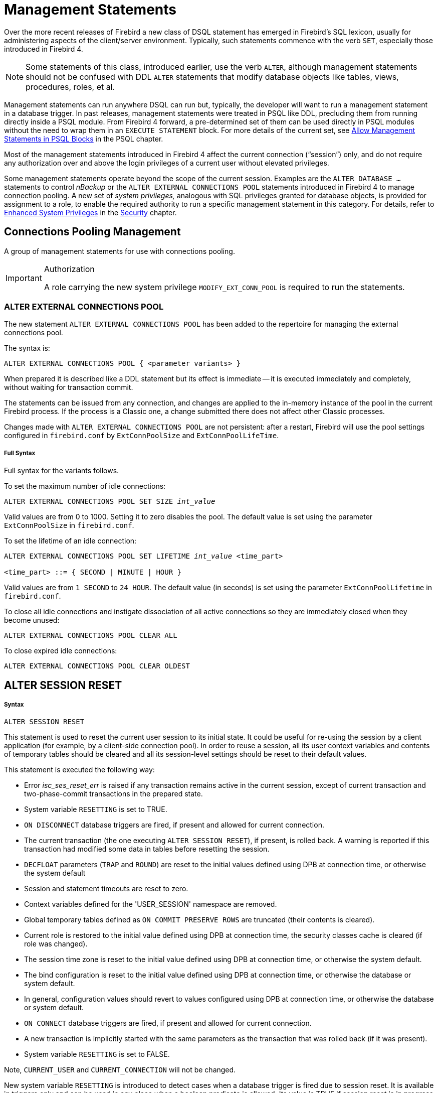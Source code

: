 [[rnfb40-msql]]
= Management Statements

Over the more recent releases of Firebird a new class of DSQL statement has emerged in Firebird's SQL lexicon, usually for administering aspects of the client/server environment.
Typically, such statements commence with the verb `SET`, especially those introduced in Firebird 4.

[NOTE]
====
Some statements of this class, introduced earlier, use the verb `ALTER`, although management statements should not be confused with DDL `ALTER` statements that modify database objects like tables, views, procedures, roles, et al.
====

Management statements can run anywhere DSQL can run but, typically, the developer will want to run a management statement in a database trigger.
In past releases, management statements were treated in PSQL like DDL, precluding them from running directly inside a PSQL module.
From Firebird 4 forward, a pre-determined set of them can be used directly in PSQL modules without the need to wrap them in an `EXECUTE STATEMENT` block.
For more details of the current set, see <<rnfb40-psql-mngment-stmts,Allow Management Statements in PSQL Blocks>> in the PSQL chapter.

Most of the management statements introduced in Firebird 4 affect the current connection ("`session`") only, and do not require any authorization over and above the login privileges of a current user without elevated privileges.

Some management statements operate beyond the scope of the current session.
Examples are the `ALTER DATABASE ...` statements to control _nBackup_ or the `ALTER EXTERNAL CONNECTIONS POOL` statements introduced in Firebird 4 to manage connection pooling.
A new set of [term]_system privileges,_ analogous with SQL privileges granted for database objects, is provided for assignment to a role, to enable the required authority to run a specific management statement in this category.
For details, refer to <<rnfb4-enhancedprivs,Enhanced System Privileges>> in the <<rnfb40-security,Security>> chapter.

[[rnfb40-msql-connpooling]]
== Connections Pooling Management

A group of management statements for use with connections pooling. 

.Authorization
[IMPORTANT]
====
A role carrying the new system privilege `MODIFY_EXT_CONN_POOL` is required to run the statements.
====

[[rnfb40-msql-connpooling-alter-ext]]
=== ALTER EXTERNAL CONNECTIONS POOL

The new statement `ALTER EXTERNAL CONNECTIONS POOL` has been added to the repertoire for managing the external connections pool.

The syntax is: 

[listing]
----
ALTER EXTERNAL CONNECTIONS POOL { <parameter variants> }
----

When prepared it is described like a DDL statement but its effect is immediate -- it is executed immediately and completely, without waiting for transaction commit.

The statements can be issued from any connection, and changes are applied to the in-memory instance of the pool in the current Firebird process.
If the process is a Classic one, a change submitted there does not affect other Classic processes.

Changes made with `ALTER EXTERNAL CONNECTIONS POOL` are not persistent: after a restart, Firebird will use the pool settings configured in `firebird.conf` by `ExtConnPoolSize` and ``ExtConnPoolLifeTime``. 

[float]
===== Full Syntax

Full syntax for the variants follows.

To set the maximum number of idle connections:

[listing,subs=+quotes]
----
ALTER EXTERNAL CONNECTIONS POOL SET SIZE _int_value_
----

Valid values are from 0 to 1000.
Setting it to zero disables the pool.
The default value is set using the parameter `ExtConnPoolSize` in `firebird.conf`. 

To set the lifetime of an idle connection:

[listing,subs=+quotes]
----
ALTER EXTERNAL CONNECTIONS POOL SET LIFETIME _int_value_ <time_part>

<time_part> ::= { SECOND | MINUTE | HOUR }
----

Valid values are from `1 SECOND` to `24 HOUR`.
The default value (in seconds) is set using the parameter `ExtConnPoolLifetime` in `firebird.conf`. 

To close all idle connections and instigate dissociation of all active connections so they are immediately closed when they become unused:

[listing]
----
ALTER EXTERNAL CONNECTIONS POOL CLEAR ALL
----

To close expired idle connections:

[listing]
----
ALTER EXTERNAL CONNECTIONS POOL CLEAR OLDEST
----

[[rnfb40-msql-alter-session-reset]]
== ALTER SESSION RESET

[float]
===== Syntax

[listing]
----
ALTER SESSION RESET
----

This statement is used to reset the current user session to its initial state.
It could be useful for re-using the session by a client application (for example, by a client-side connection pool).
In order to reuse a session, all its user context variables and contents of temporary tables should be cleared and all its session-level settings should be reset to their default values.

This statement is executed the following way: 

* Error _isc_ses_reset_err_ is raised if any transaction remains active in the current session, except of current transaction and two-phase-commit transactions in the prepared state.
* System variable `RESETTING` is set to TRUE.
* `ON DISCONNECT` database triggers are fired, if present and allowed for current connection.
* The current transaction (the one executing `ALTER SESSION RESET`), if present, is rolled back.
A warning is reported if this transaction had modified some data in tables before resetting the session.
* `DECFLOAT` parameters (`TRAP` and `ROUND`) are reset to the initial values defined using DPB at connection time, or otherwise the system default
* Session and statement timeouts are reset to zero.
* Context variables defined for the 'USER_SESSION' namespace are removed.
* Global temporary tables defined as `ON COMMIT PRESERVE ROWS` are truncated (their contents is cleared).
* Current role is restored to the initial value defined using DPB at connection time, the security classes cache is cleared (if role was changed).
* The session time zone is reset to the initial value defined using DPB at connection time, or otherwise the system default.
* The bind configuration is reset to the initial value defined using DPB at connection time, or otherwise the database or system default.
* In general, configuration values should revert to values configured using DPB at connection time, or otherwise the database or system default.
* `ON CONNECT` database triggers are fired, if present and allowed for current connection.
* A new transaction is implicitly started with the same parameters as the transaction that was rolled back (if it was present).
* System variable `RESETTING` is set to FALSE.

Note, `CURRENT_USER` and `CURRENT_CONNECTION` will not be changed.

New system variable `RESETTING` is introduced to detect cases when a database trigger is fired due to session reset. It is available in triggers only and can be used in any place when a boolean predicate is allowed. Its value is TRUE if session reset is in progress and FALSE otherwise. `RESETTING` is a reserved word now. 

=== Errors handling

Any error raised by `ON DISCONNECT` triggers aborts session reset and leaves the session state unchanged. Such errors are reported using primary error code _isc_session_reset_err_ and error text "Cannot reset user session".

Any error raised after `ON DISCONNECT` triggers (including the ones raised by `ON CONNECT` triggers) aborts both session reset statement execution and connection itself.
Such errors are reported using primary error code _isc_session_reset_failed_ and error text "Reset of user session failed. Connection is shut down.".
Subsequent operations on connection (except detach) will fail with _isc_att_shutdown error_.

[[rnfb40-msql-timezone-statements]]
== Time Zone Management

Statement syntax has been added to support management of the time zone features for the current connection.

[[rnfb40-timezone-settimezone]]
=== SET TIME ZONE

Changes the session time zone.

[float]
===== Syntax

[listing,subs=+quotes]
----
SET TIME ZONE { _time_zone_string_ | LOCAL }
----

[float]
===== Examples

[source]
----
set time zone '-02:00';
set time zone 'America/Sao_Paulo';
set time zone local;
----

[[rnfb40-msql-timeout-statements]]
== Timeout Management

The timeout periods for session and statement timeouts can be managed at session level using the management statements <<rnfb40-session-timeouts-sql,`SET SESSION IDLE TIMEOUT`>>  and <<rnfb40-stmnt-timeouts-setting,`SET STATEMENT TIMEOUT`>>,  respectively.

[[rnfb40-msql-set-decfloat-props]]
== Setting DECFLOAT Properties

Syntax:

[listing]
----
SET DECFLOAT <property-name> [TO] <value>
----

are available for controlling the properties of the `DECFLOAT` data type for the current session.

Possible properties and their values are the following: 

* `SET DECFLOAT ROUND <mode>` controls the rounding mode used in operations with `DECFLOAT` values.
Valid modes are:
+
--
[horizontal]
`CEILING`:: towards +infinity
`UP`:: away from 0
`HALF_UP`:: to nearest, if equidistant, then up
`HALF_EVEN`:: to nearest, if equidistant, ensure last digit in the result will be even
`HALF_DOWN`:: to nearest, if equidistant, then down
`DOWN`:: towards 0
`FLOOR`:: towards -infinity
`REROUND`:: up if digit to be rounded is 0 or 5, down in other cases
--
+
The default rounding mode is `HALF-UP`.
The initial configuration may be specified via API by using DPB tag `isc_dpb_decfloat_round` followed by the string value.
* `SET DECFLOAT TRAPS TO <comma-separated traps list which may be empty>` controls which exceptional conditions cause a trap.
Valid traps are:
+
--
[horizontal]
`Division_by_zero`:: (set by default)
`Inexact`:: --
`Invalid_operation`:: (set by default)
`Overflow`:: (set by default)
`Underflow`:: --
--
+
The initial configuration may be specified via API by using DPB tag `isc_dpb_decfloat_traps` followed by the string value.



[[rnfb40-msql-set-bind]]
== Setting Data Type Coercion Rules

Syntax:

[listing]
----
SET BIND OF { <type-from> | TIME ZONE } TO { <type-to> | LEGACY | NATIVE | EXTENDED }
----

This management statement makes it possible to substitute one data type with another one when performing the client-server interaction.
In other words, _type-from_ returned by the engine is represented as _type-to_ in the client API.

[NOTE]
====
Only fields returned by the database engine in regular messages are substituted according to these rules.
Variables returned as an array slice are not affected by the `SET BIND` statement.
====

When an incomplete type definition is used (i.e. simply `CHAR` instead of `CHAR(n)`) in the _FROM_ part, the coercion is performed for all `CHAR` columns.
The special incomplete type `TIME ZONE` stands for all types `WITH TIME ZONE` (namely `TIME` and `TIMESTAMP`).
When an incomplete type definition is used in the _TO_ part, the engine defines missing details about that type automatically based on source column.

Changing the binding of any `NUMERIC` or `DECIMAL` data type does not affect the appropriate underlying integer type.
In contrast, changing the binding of an integer data type also affects appropriate NUMERICs/DECIMALs.

The special format `LEGACY` is used when a data type, missing in previous Firebird version, should be represented in a way, understandable by old client software (possibly with some data loss).
The coercion rules applied in this case are shown in the table below.

[[rnfb4-msql-set-bind-native-to-legacy-coercion-rules]]
.Native to LEGACY coercion rules
[cols="1,1", options="header",stripes="none"]
|===
| Native data type
| Legacy data type

|BOOLEAN
|CHAR(5)

|DECFLOAT
|DOUBLE PRECISION

|INT128
|BIGINT

|TIME WITH TIME ZONE
|TIME WITHOUT TIME ZONE

|TIMESTAMP WITH TIME ZONE
|TIMESTAMP WITHOUT TIME ZONE
|===

Using `EXTENDED` in the _TO_ part causes the engine to coerce to an extended form of the _FROM_ data type.
Currently, this works only for `TIME/TIMESTAMP WITH TIME ZONE`, they are coerced to `EXTENDED TIME/TIMESTAMP WITH TIME ZONE`.
The `EXTENDED` type contains both the time zone name, and the corresponding GMT offset, so it remains usable if the client application cannot process named time zones properly (e.g. due to the missing ICU library).

Setting a binding to `NATIVE` resets the existing coercion rule for this data type and returns it in the native format.

Examples:

[source]
----
SELECT CAST('123.45' AS DECFLOAT(16)) FROM RDB$DATABASE;	--native

                   CAST
=======================
                 123.45

SET BIND OF DECFLOAT TO DOUBLE PRECISION;
SELECT CAST('123.45' AS DECFLOAT(16)) FROM RDB$DATABASE;	--double

                   CAST
=======================
      123.4500000000000

SET BIND OF DECFLOAT(34) TO CHAR;
SELECT CAST('123.45' AS DECFLOAT(16)) FROM RDB$DATABASE;	--still double

                   CAST
=======================
      123.4500000000000

SELECT CAST('123.45' AS DECFLOAT(34)) FROM RDB$DATABASE;	--text

CAST
==========================================
123.45
----

In the case of missing ICU on the client side:

[source]
----
SELECT CURRENT_TIMESTAMP FROM RDB$DATABASE;

                                        CURRENT_TIMESTAMP
=========================================================
2020-02-21 16:26:48.0230 GMT*

SET BIND OF TIME ZONE TO EXTENDED;
SELECT CURRENT_TIMESTAMP FROM RDB$DATABASE;

                                        CURRENT_TIMESTAMP
=========================================================
2020-02-21 19:26:55.6820 +03:00
----
